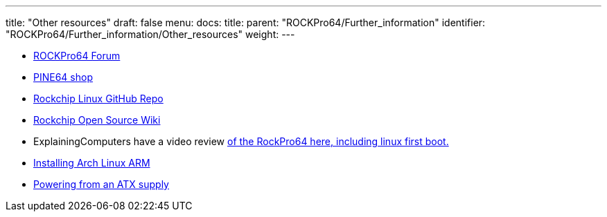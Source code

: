---
title: "Other resources"
draft: false
menu:
  docs:
    title:
    parent: "ROCKPro64/Further_information"
    identifier: "ROCKPro64/Further_information/Other_resources"
    weight: 
---

* https://forum.pine64.org/forumdisplay.php?fid=98[ROCKPro64 Forum]
* https://pine64.com/?post_type=product[PINE64 shop]
* https://github.com/rockchip-linux[Rockchip Linux GitHub Repo]
* http://opensource.rock-chips.com/[Rockchip Open Source Wiki]
* ExplainingComputers have a video review https://www.youtube.com/watch?v=CeoNHGFN_30[of the RockPro64 here, including linux first boot.]
* link:/documentation/ROCKPro64/Software/Installing_Arch_Linux_ARM[Installing Arch Linux ARM]
* link:/documentation/ROCKPro64/Powering_from_an_ATX_supply[Powering from an ATX supply]

